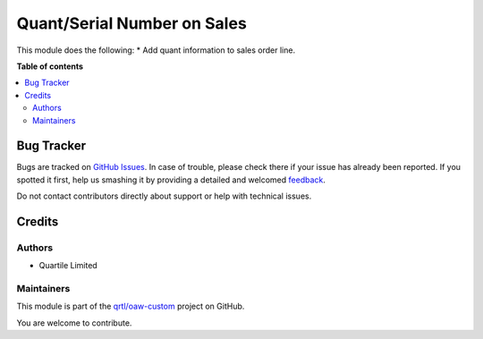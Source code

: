 ============================
Quant/Serial Number on Sales
============================

.. !!!!!!!!!!!!!!!!!!!!!!!!!!!!!!!!!!!!!!!!!!!!!!!!!!!!
   !! This file is generated by oca-gen-addon-readme !!
   !! changes will be overwritten.                   !!
   !!!!!!!!!!!!!!!!!!!!!!!!!!!!!!!!!!!!!!!!!!!!!!!!!!!!

.. |badge1| image:: https://img.shields.io/badge/maturity-Beta-yellow.png
    :target: https://odoo-community.org/page/development-status
    :alt: Beta
.. |badge2| image:: https://img.shields.io/badge/licence-LGPL--3-blue.png
    :target: http://www.gnu.org/licenses/lgpl-3.0-standalone.html
    :alt: License: LGPL-3
.. |badge3| image:: https://img.shields.io/badge/github-qrtl%2Fawo--custom-lightgray.png?logo=github
    :target: https://github.com/qrtl/oaw-custom/tree/12.0/sale_order_line_quant
    :alt: qrtl/oaw-custom

|badge1| |badge2| |badge3| 

This module does the following:
* Add quant information to sales order line.

**Table of contents**

.. contents::
   :local:

Bug Tracker
===========

Bugs are tracked on `GitHub Issues <https://github.com/qrtl/oaw-custom/issues>`_.
In case of trouble, please check there if your issue has already been reported.
If you spotted it first, help us smashing it by providing a detailed and welcomed
`feedback <https://github.com/qrtl/oaw-custom/issues/new?body=module:%20sale_order_line_quant%0Aversion:%2012.0%0A%0A**Steps%20to%20reproduce**%0A-%20...%0A%0A**Current%20behavior**%0A%0A**Expected%20behavior**>`_.

Do not contact contributors directly about support or help with technical issues.

Credits
=======

Authors
~~~~~~~

* Quartile Limited

Maintainers
~~~~~~~~~~~

This module is part of the `qrtl/oaw-custom <https://github.com/qrtl/oaw-custom/tree/12.0/sale_order_line_quant>`_ project on GitHub.

You are welcome to contribute.
